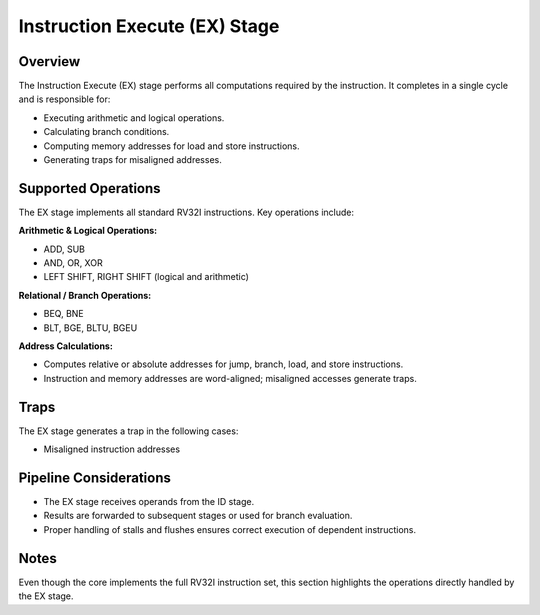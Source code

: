 Instruction Execute (EX) Stage
==============================

Overview
--------
The Instruction Execute (EX) stage performs all computations required by the instruction. It completes in a single cycle and is responsible for:

- Executing arithmetic and logical operations.
- Calculating branch conditions.
- Computing memory addresses for load and store instructions.
- Generating traps for misaligned addresses.

Supported Operations
--------------------
The EX stage implements all standard RV32I instructions. Key operations include:

**Arithmetic & Logical Operations:**

- ADD, SUB
- AND, OR, XOR
- LEFT SHIFT, RIGHT SHIFT (logical and arithmetic)

**Relational / Branch Operations:**

- BEQ, BNE
- BLT, BGE, BLTU, BGEU

**Address Calculations:**

- Computes relative or absolute addresses for jump, branch, load, and store instructions.
- Instruction and memory addresses are word-aligned; misaligned accesses generate traps.

Traps
-----
The EX stage generates a trap in the following cases:

- Misaligned instruction addresses

Pipeline Considerations
-----------------------
- The EX stage receives operands from the ID stage.
- Results are forwarded to subsequent stages or used for branch evaluation.
- Proper handling of stalls and flushes ensures correct execution of dependent instructions.

Notes
-----
Even though the core implements the full RV32I instruction set, this section highlights the operations directly handled by the EX stage.




